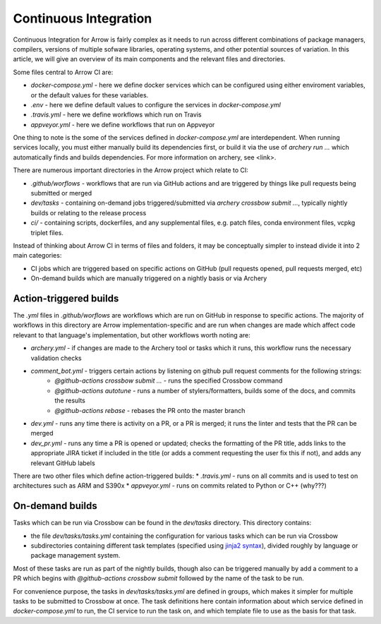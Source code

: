 .. Licensed to the Apache Software Foundation (ASF) under one
.. or more contributor license agreements.  See the NOTICE file
.. distributed with this work for additional information
.. regarding copyright ownership.  The ASF licenses this file
.. to you under the Apache License, Version 2.0 (the
.. "License"); you may not use this file except in compliance
.. with the License.  You may obtain a copy of the License at

..   http://www.apache.org/licenses/LICENSE-2.0

.. Unless required by applicable law or agreed to in writing,
.. software distributed under the License is distributed on an
.. "AS IS" BASIS, WITHOUT WARRANTIES OR CONDITIONS OF ANY
.. KIND, either express or implied.  See the License for the
.. specific language governing permissions and limitations
.. under the License.

Continuous Integration
======================

Continuous Integration for Arrow is fairly complex as it needs to run across different combinations of package managers, compilers, versions of multiple sofware libraries, operating systems, and other potential sources of variation.  In this article, we will give an overview of its main components and the relevant files and directories.

Some files central to Arrow CI are:

* `docker-compose.yml` - here we define docker services which can be configured using either enviroment variables, or the default values for these variables.
* `.env` - here we define default values to configure the services in `docker-compose.yml`
* `.travis.yml` - here we define workflows which run on Travis
* `appveyor.yml` - here we define workflows that run on Appveyor

One thing to note is the some of the services defined in `docker-compose.yml` are interdependent.  When running services locally, you must either manually build its dependencies first, or build it via the use of `archery run ...` which automatically finds and builds dependencies.  For more information on archery, see <link>.

There are numerous important directories in the Arrow project which relate to CI:

* `.github/worflows` - workflows that are run via GitHub actions and are triggered by things like pull requests being submitted or merged
* `dev/tasks` - containing on-demand jobs triggered/submitted via `archery crossbow submit ...`, typically nightly builds or relating to the release process
* `ci/` - containing scripts, dockerfiles, and any supplemental files, e.g. patch files, conda environment files, vcpkg triplet files.

Instead of thinking about Arrow CI in terms of files and folders, it may be conceptually simpler to instead divide it into 2 main categories:

* CI jobs which are triggered based on specific actions on GitHub (pull requests opened, pull requests merged, etc)
* On-demand builds which are manually triggered on a nightly basis or via Archery

Action-triggered builds
-----------------------

The `.yml` files in `.github/worflows` are workflows which are run on GitHub in response to specific actions.  The majority of workflows in this directory are Arrow implementation-specific and are run when changes are made which affect code relevant to that language's implementation, but other workflows worth noting are:

* `archery.yml` - if changes are made to the Archery tool or tasks which it runs, this workflow runs the necessary validation checks
* `comment_bot.yml` - triggers certain actions by listening on github pull request comments for the following strings:
	* `@github-actions crossbow submit ...` - runs the specified Crossbow command
	* `@github-actions autotune` - runs a number of stylers/formatters, builds some of the docs, and commits the results
	* `@github-actions rebase` - rebases the PR onto the master branch
* `dev.yml` - runs any time there is activity on a PR, or a PR is merged; it runs the linter and tests that the PR can be merged
* `dev_pr.yml` - runs any time a PR is opened or updated; checks the formatting of the PR title, adds links to the appropriate JIRA ticket if included in the title (or adds a comment requesting the user fix this if not), and adds any relevant GitHub labels

There are two other files which define action-triggered builds:
* `.travis.yml` - runs on all commits and is used to test on architectures such as ARM and S390x
* `appveyor.yml` - runs on commits related to Python or C++ (why???)

On-demand builds
-----------------------

Tasks which can be run via Crossbow can be found in the `dev/tasks` directory.  This directory contains:

* the file `dev/tasks/tasks.yml` containing the configuration for various tasks which can be run via Crossbow
* subdirectories containing different task templates (specified using `jinja2 syntax <https://jinja2docs.readthedocs.io/en/stable/>`_), divided roughly by language or package management system.

Most of these tasks are run as part of the nightly builds, though also can be triggered manually by add a comment to a PR which begins with `@github-actions crossbow submit` followed by the name of the task to be run.

For convenience purpose, the tasks in `dev/tasks/tasks.yml` are defined in groups, which makes it simpler for multiple tasks to be submitted to Crossbow at once.  The task definitions here contain information about which service defined in `docker-compose.yml` to run, the CI service to run the task on, and which template file to use as the basis for that task.
